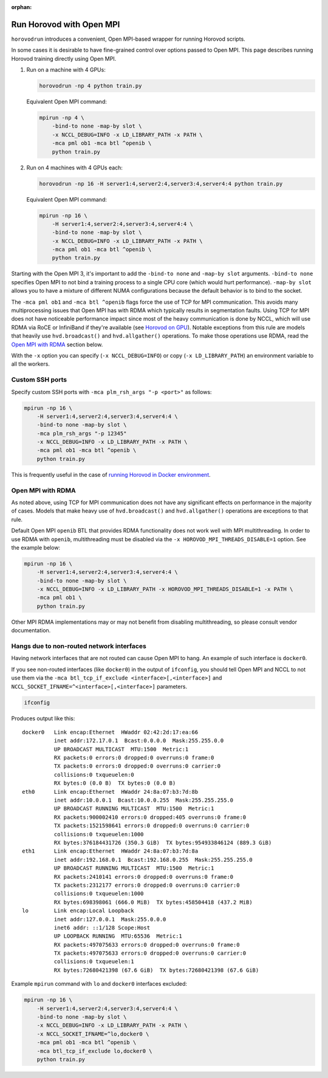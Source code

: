 :orphan:

Run Horovod with Open MPI
=========================

``horovodrun`` introduces a convenient, Open MPI-based wrapper for running Horovod scripts.

In some cases it is desirable to have fine-grained control over options passed to Open MPI.  This page describes
running Horovod training directly using Open MPI.

1. Run on a machine with 4 GPUs:

   .. code-block:: bash

       horovodrun -np 4 python train.py

   Equivalent Open MPI command:

   .. code-block:: bash

       mpirun -np 4 \
           -bind-to none -map-by slot \
           -x NCCL_DEBUG=INFO -x LD_LIBRARY_PATH -x PATH \
           -mca pml ob1 -mca btl ^openib \
           python train.py

2. Run on 4 machines with 4 GPUs each:

   .. code-block:: bash

      horovodrun -np 16 -H server1:4,server2:4,server3:4,server4:4 python train.py

   Equivalent Open MPI command:

   .. code-block:: bash

       mpirun -np 16 \
           -H server1:4,server2:4,server3:4,server4:4 \
           -bind-to none -map-by slot \
           -x NCCL_DEBUG=INFO -x LD_LIBRARY_PATH -x PATH \
           -mca pml ob1 -mca btl ^openib \
           python train.py

Starting with the Open MPI 3, it's important to add the ``-bind-to none`` and ``-map-by slot`` arguments.
``-bind-to none`` specifies Open MPI to not bind a training process to a single CPU core (which would hurt performance).
``-map-by slot`` allows you to have a mixture of different NUMA configurations because the default behavior is to bind
to the socket.

The ``-mca pml ob1`` and ``-mca btl ^openib`` flags force the use of TCP for MPI communication.  This avoids many
multiprocessing issues that Open MPI has with RDMA which typically results in segmentation faults.  Using TCP for MPI
does not have noticeable performance impact since most of the heavy communication is done by NCCL, which will use RDMA
via RoCE or InfiniBand if they're available (see `Horovod on GPU <gpus.md>`_).  Notable exceptions from this rule are
models that heavily use ``hvd.broadcast()`` and ``hvd.allgather()`` operations.  To make those operations use RDMA,
read the `Open MPI with RDMA <#open-mpi-with-rdma>`_ section below.

With the ``-x`` option you can specify (``-x NCCL_DEBUG=INFO``) or copy (``-x LD_LIBRARY_PATH``) an environment variable to
all the workers.

Custom SSH ports
----------------

Specify custom SSH ports with ``-mca plm_rsh_args "-p <port>"`` as follows:

.. code-block:: bash

    mpirun -np 16 \
        -H server1:4,server2:4,server3:4,server4:4 \
        -bind-to none -map-by slot \
        -mca plm_rsh_args "-p 12345"
        -x NCCL_DEBUG=INFO -x LD_LIBRARY_PATH -x PATH \
        -mca pml ob1 -mca btl ^openib \
        python train.py

This is frequently useful in the case of `running Horovod in Docker environment <docker.md>`_.

Open MPI with RDMA
------------------

As noted above, using TCP for MPI communication does not have any significant effects on performance in the majority of
cases. Models that make heavy use of ``hvd.broadcast()`` and ``hvd.allgather()`` operations are exceptions to that rule.

Default Open MPI ``openib`` BTL that provides RDMA functionality does not work well with MPI multithreading.  In order
to use RDMA with ``openib``, multithreading must be disabled via the ``-x HOROVOD_MPI_THREADS_DISABLE=1`` option.  See the
example below:

.. code-block:: bash

    mpirun -np 16 \
        -H server1:4,server2:4,server3:4,server4:4 \
        -bind-to none -map-by slot \
        -x NCCL_DEBUG=INFO -x LD_LIBRARY_PATH -x HOROVOD_MPI_THREADS_DISABLE=1 -x PATH \
        -mca pml ob1 \
        python train.py

Other MPI RDMA implementations may or may not benefit from disabling multithreading, so please consult vendor
documentation.

Hangs due to non-routed network interfaces
------------------------------------------

Having network interfaces that are not routed can cause Open MPI to hang. An example of such interface is ``docker0``.

If you see non-routed interfaces (like ``docker0``) in the output of ``ifconfig``, you should tell Open MPI and NCCL to not
use them via the ``-mca btl_tcp_if_exclude <interface>[,<interface>]`` and ``NCCL_SOCKET_IFNAME=^<interface>[,<interface>]``
parameters.

.. code-block:: bash

    ifconfig

Produces output like this::

    docker0   Link encap:Ethernet  HWaddr 02:42:2d:17:ea:66
              inet addr:172.17.0.1  Bcast:0.0.0.0  Mask:255.255.0.0
              UP BROADCAST MULTICAST  MTU:1500  Metric:1
              RX packets:0 errors:0 dropped:0 overruns:0 frame:0
              TX packets:0 errors:0 dropped:0 overruns:0 carrier:0
              collisions:0 txqueuelen:0
              RX bytes:0 (0.0 B)  TX bytes:0 (0.0 B)
    eth0      Link encap:Ethernet  HWaddr 24:8a:07:b3:7d:8b
              inet addr:10.0.0.1  Bcast:10.0.0.255  Mask:255.255.255.0
              UP BROADCAST RUNNING MULTICAST  MTU:1500  Metric:1
              RX packets:900002410 errors:0 dropped:405 overruns:0 frame:0
              TX packets:1521598641 errors:0 dropped:0 overruns:0 carrier:0
              collisions:0 txqueuelen:1000
              RX bytes:376184431726 (350.3 GiB)  TX bytes:954933846124 (889.3 GiB)
    eth1      Link encap:Ethernet  HWaddr 24:8a:07:b3:7d:8a
              inet addr:192.168.0.1  Bcast:192.168.0.255  Mask:255.255.255.0
              UP BROADCAST RUNNING MULTICAST  MTU:1500  Metric:1
              RX packets:2410141 errors:0 dropped:0 overruns:0 frame:0
              TX packets:2312177 errors:0 dropped:0 overruns:0 carrier:0
              collisions:0 txqueuelen:1000
              RX bytes:698398061 (666.0 MiB)  TX bytes:458504418 (437.2 MiB)
    lo        Link encap:Local Loopback
              inet addr:127.0.0.1  Mask:255.0.0.0
              inet6 addr: ::1/128 Scope:Host
              UP LOOPBACK RUNNING  MTU:65536  Metric:1
              RX packets:497075633 errors:0 dropped:0 overruns:0 frame:0
              TX packets:497075633 errors:0 dropped:0 overruns:0 carrier:0
              collisions:0 txqueuelen:1
              RX bytes:72680421398 (67.6 GiB)  TX bytes:72680421398 (67.6 GiB)

Example ``mpirun`` command with ``lo`` and ``docker0`` interfaces excluded:

.. code-block:: bash

    mpirun -np 16 \
        -H server1:4,server2:4,server3:4,server4:4 \
        -bind-to none -map-by slot \
        -x NCCL_DEBUG=INFO -x LD_LIBRARY_PATH -x PATH \
        -x NCCL_SOCKET_IFNAME=^lo,docker0 \
        -mca pml ob1 -mca btl ^openib \
        -mca btl_tcp_if_exclude lo,docker0 \
        python train.py
